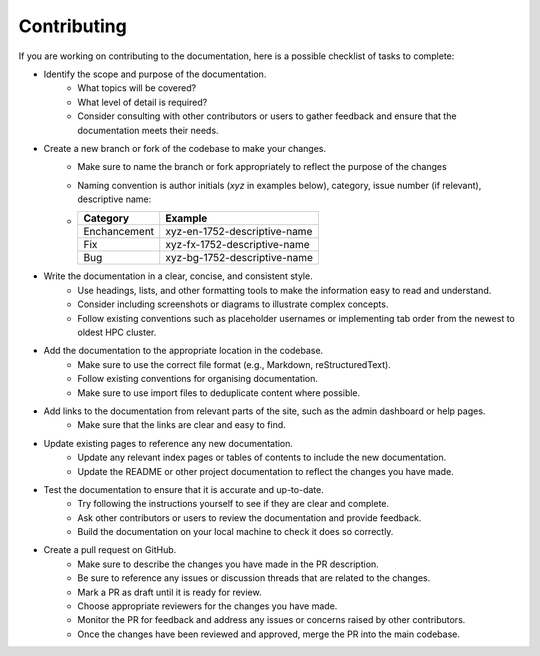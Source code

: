 .. _admin-contributing:

Contributing
=============

If you are working on contributing to the documentation, here is a possible checklist of tasks to complete:

* Identify the scope and purpose of the documentation. 
    * What topics will be covered?
    * What level of detail is required? 
    * Consider consulting with other contributors or users to gather feedback and ensure that the documentation meets their needs.

* Create a new branch or fork of the codebase to make your changes. 
    * Make sure to name the branch or fork appropriately to reflect the purpose of the changes
    * Naming convention is author initials (*xyz* in examples below), category, issue number (if relevant), descriptive name:
    *   +-----------------+-------------------------------+
        | Category        | Example                       |
        +=================+===============================+
        | Enchancement    | xyz-en-1752-descriptive-name  |
        +-----------------+-------------------------------+
        | Fix             | xyz-fx-1752-descriptive-name  |
        +-----------------+-------------------------------+
        | Bug             | xyz-bg-1752-descriptive-name  |
        +-----------------+-------------------------------+

* Write the documentation in a clear, concise, and consistent style. 
    * Use headings, lists, and other formatting tools to make the information easy to read and understand. 
    * Consider including screenshots or diagrams to illustrate complex concepts.
    * Follow existing conventions such as placeholder usernames or implementing tab order from the newest to oldest HPC cluster.

* Add the documentation to the appropriate location in the codebase. 
    * Make sure to use the correct file format (e.g., Markdown, reStructuredText).
    * Follow existing conventions for organising documentation.
    * Make sure to use import files to deduplicate content where possible.

* Add links to the documentation from relevant parts of the site, such as the admin dashboard or help pages. 
    * Make sure that the links are clear and easy to find.

* Update existing pages to reference any new documentation.
    * Update any relevant index pages or tables of contents to include the new documentation.
    * Update the README or other project documentation to reflect the changes you have made.

* Test the documentation to ensure that it is accurate and up-to-date. 
    * Try following the instructions yourself to see if they are clear and complete. 
    * Ask other contributors or users to review the documentation and provide feedback.
    * Build the documentation on your local machine to check it does so correctly.

* Create a pull request on GitHub.
    * Make sure to describe the changes you have made in the PR description. 
    * Be sure to reference any issues or discussion threads that are related to the changes.
    * Mark a PR as draft until it is ready for review.
    * Choose appropriate reviewers for the changes you have made.
    * Monitor the PR for feedback and address any issues or concerns raised by other contributors.
    * Once the changes have been reviewed and approved, merge the PR into the main codebase.